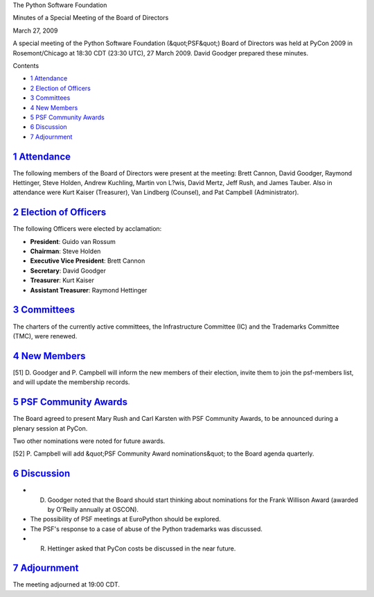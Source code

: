 The Python Software Foundation 

Minutes of a Special Meeting of the Board of Directors 

March 27, 2009

A special meeting of the Python Software Foundation (&quot;PSF&quot;) Board of
Directors was held at PyCon 2009 in Rosemont/Chicago at 18:30 CDT
(23:30 UTC), 27 March 2009.  David Goodger prepared these minutes.

Contents 

- `1   Attendance <#attendance>`_

- `2   Election of Officers <#election-of-officers>`_

- `3   Committees <#committees>`_

- `4   New Members <#new-members>`_

- `5   PSF Community Awards <#psf-community-awards>`_

- `6   Discussion <#discussion>`_

- `7   Adjournment <#adjournment>`_

`1   Attendance <#id1>`_
------------------------

The following members of the Board of Directors were present at the
meeting: Brett Cannon, David Goodger, Raymond Hettinger, Steve Holden,
Andrew Kuchling, Martin von L?wis, David Mertz, Jeff Rush, and James
Tauber.  Also in attendance were Kurt Kaiser (Treasurer), Van Lindberg
(Counsel), and Pat Campbell (Administrator).

`2   Election of Officers <#id2>`_
----------------------------------

The following Officers were elected by acclamation: 

- **President**: Guido van Rossum

- **Chairman**: Steve Holden

- **Executive Vice President**: Brett Cannon

- **Secretary**: David Goodger

- **Treasurer**: Kurt Kaiser

- **Assistant Treasurer**: Raymond Hettinger

`3   Committees <#id3>`_
------------------------

The charters of the currently active committees, the Infrastructure
Committee (IC) and the Trademarks Committee (TMC), were renewed.

`4   New Members <#id4>`_
-------------------------

[51] D. Goodger and P. Campbell will inform the new members
of their election, invite them to join the psf-members list, and will
update the membership records.

`5   PSF Community Awards <#id5>`_
----------------------------------

The Board agreed to present Mary Rush and Carl Karsten with PSF
Community Awards, to be announced during a plenary session at PyCon.

Two other nominations were noted for future awards. 

[52] P. Campbell will add &quot;PSF Community Award nominations&quot;
to the Board agenda quarterly.

`6   Discussion <#id6>`_
------------------------

- D. Goodger noted that the Board should start thinking about nominations for the Frank Willison Award (awarded by O'Reilly annually at OSCON).

- The possibility of PSF meetings at EuroPython should be explored.

- The PSF's response to a case of abuse of the Python trademarks was discussed.

- R. Hettinger asked that PyCon costs be discussed in the near future.

`7   Adjournment <#id7>`_
-------------------------

The meeting adjourned at 19:00 CDT.